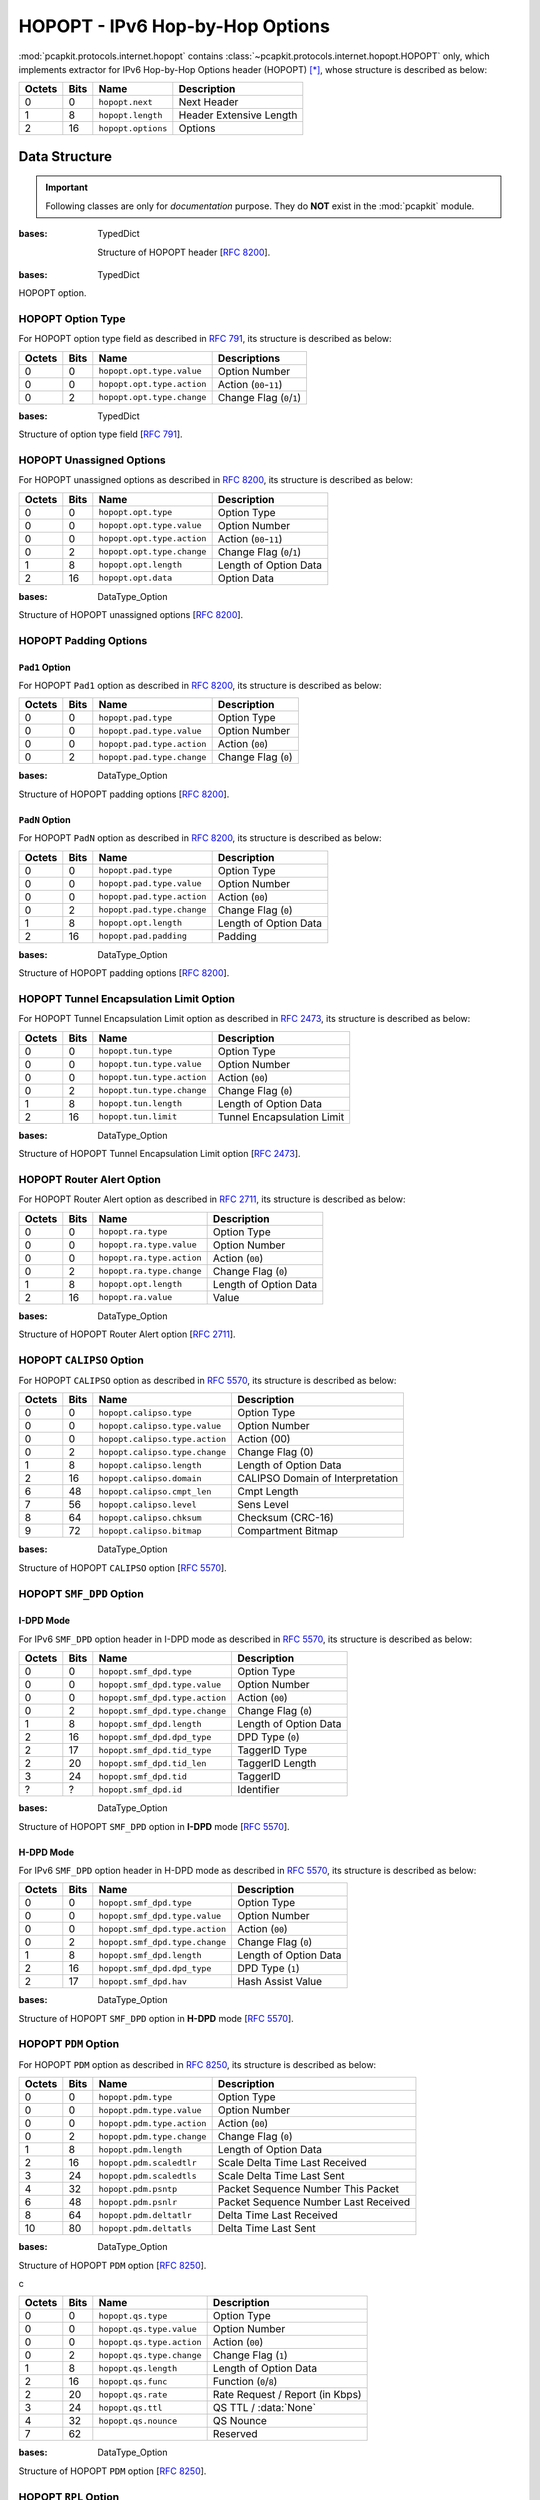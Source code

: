 HOPOPT - IPv6 Hop-by-Hop Options
================================

.. module:: pcapkit.protocols.internet.hopopt

:mod:`pcapkit.protocols.internet.hopopt` contains
:class:`~pcapkit.protocols.internet.hopopt.HOPOPT`
only, which implements extractor for IPv6 Hop-by-Hop
Options header (HOPOPT) [*]_, whose structure is
described as below:

======= ========= =================== =================================
Octets      Bits        Name                    Description
======= ========= =================== =================================
  0           0   ``hopopt.next``             Next Header
  1           8   ``hopopt.length``           Header Extensive Length
  2          16   ``hopopt.options``          Options
======= ========= =================== =================================

.. raw:: html

   <br />

.. .. autoclass:: pcapkit.protocols.internet.hopopt.HOPOPT
..    :members:
..    :undoc-members:
..    :private-members:
..    :show-inheritance:

.. data:: pcapkit.protocols.internet.hopopt._HOPOPT_ACT
   :type: Dict[str, str]

   HOPOPT unknown option actions.

   .. list-table::
      :header-rows: 1

      * - Code
        - Action
      * - ``00``
        - skip over this option and continue processing the header
      * - ``01``
        - discard the packet
      * - ``10``
        - discard the packet and, regardless of whether or not the
          packet's Destination Address was a multicast address, send
          an ICMP Parameter Problem, Code 2, message to the packet's
          Source Address, pointing to the unrecognized Option Type
      * - ``11``
        - discard the packet and, only if the packet's Destination
          Address was not a multicast address, send an ICMP Parameter
          Problem, Code 2, message to the packet's Source Address,
          pointing to the unrecognized Option Type

.. data:: pcapkit.protocols.internet.hopopt._HOPOPT_OPT
   :type: Dict[int, Tuple[str, str]]

   HOPOPT options.

   .. list-table::
      :header-rows: 1

      * - Code
        - Acronym
        - Option
        - Reference
      * - 0x00
        - ``pad``
        - Pad1
        - [:rfc:`8200`] 0
      * - 0x01
        - ``pad``
        - PadN
        - [:rfc:`8200`]
      * - 0x04
        - ``tun``
        - Tunnel Encapsulation Limit
        - [:rfc:`2473`] 1
      * - 0x05
        - ``ra``
        - Router Alert
        - [:rfc:`2711`] 2
      * - 0x07
        - ``calipso``
        - Common Architecture Label IPv6 Security Option
        - [:rfc:`5570`]
      * - 0x08
        - ``smf_dpd``
        - Simplified Multicast Forwarding
        - [:rfc:`6621`]
      * - 0x0F
        - ``pdm``
        - Performance and Diagnostic Metrics
        - [:rfc:`8250`] 10
      * - 0x26
        - ``qs``
        - Quick-Start
        - [:rfc:`4782`][`RFC Errata 2034`_] 6
      * - 0x63
        - ``rpl``
        - Routing Protocol for Low-Power and Lossy Networks
        - [:rfc:`6553`]
      * - 0x6D
        - ``mpl``
        - Multicast Protocol for Low-Power and Lossy Networks
        - [:rfc:`7731`]
      * - 0x8B
        - ``ilnp``
        - Identifier-Locator Network Protocol Nonce
        - [:rfc:`6744`]
      * - 0x8C
        - ``lio``
        - Line-Identification Option
        - [:rfc:`6788`]
      * - 0xC2
        - ``jumbo``
        - Jumbo Payload
        - [:rfc:`2675`]
      * - 0xC9
        - ``home``
        - Home Address
        - [:rfc:`6275`]
      * - 0xEE
        - ``ip_dff``
        - Depth-First Forwarding
        - [:rfc:`6971`]

.. _RFC Errata 2034: https://www.rfc-editor.org/errata_search.php?eid=2034

.. data:: pcapkit.protocols.internet.hopopt._HOPOPT_NULL
   :type: Dict[int, str]

   HOPOPT unknown option descriptions.

   .. list-table::
      :header-rows: 1

      * - Code
        - Description
        - Reference
      * - 0x1E
        - RFC3692-style Experiment
        - [:rfc:`4727`]
      * - 0x3E
        - RFC3692-style Experiment
        - [:rfc:`4727`]
      * - 0x4D
        - Deprecated
        - [:rfc:`7731`]
      * - 0x5E
        - RFC3692-style Experiment
        - [:rfc:`4727`]
      * - 0x7E
        - RFC3692-style Experiment
        - [:rfc:`4727`]
      * - 0x8A
        - Endpoint Identification
        - **DEPRECATED**
      * - 0x9E
        - RFC3692-style Experiment
        - [:rfc:`4727`]
      * - 0xBE
        - RFC3692-style Experiment
        - [:rfc:`4727`]
      * - 0xDE
        - RFC3692-style Experiment
        - [:rfc:`4727`]
      * - 0xFE
        - RFC3692-style Experiment
        - [:rfc:`4727`]

Data Structure
--------------

.. important::

   Following classes are only for *documentation* purpose.
   They do **NOT** exist in the :mod:`pcapkit` module.

.. class:: DataType_HOPOPT

   :bases: TypedDict

    Structure of HOPOPT header [:rfc:`8200`].

    .. attribute:: next
       :type: pcapkit.const.reg.transtype.TransType

       Next header.

    .. attribute:: length
       :type: int

       Header extensive length.

    .. attribute:: options
       :type: Tuple[pcapkit.const.ipv6.option.Option]

       Array of option acronyms.

    .. attribute:: packet
       :type: bytes

       Packet data.

.. class:: DataType_Option

   :bases: TypedDict

   HOPOPT option.

   .. attribute:: desc
      :type: str

      Option description.

   .. attribute:: type
      :type: DataType_Option_Type

      Option type.

   .. attribute:: length
      :type: int

      Option length.

      .. note::

         This attribute is **NOT** the length specified in the HOPOPT optiona data,
         rather the *total* length of the current option.

HOPOPT Option Type
~~~~~~~~~~~~~~~~~~

For HOPOPT option type field as described in :rfc:`791`,
its structure is described as below:

======= ========= ========================== ========================
Octets      Bits        Name                    Descriptions
======= ========= ========================== ========================
  0           0   ``hopopt.opt.type.value``   Option Number
  0           0   ``hopopt.opt.type.action``  Action (``00``-``11``)
  0           2   ``hopopt.opt.type.change``  Change Flag (``0``/``1``)
======= ========= ========================== ========================

.. raw:: html

   <br />

.. class:: DataType_Option_Type

   :bases: TypedDict

   Structure of option type field [:rfc:`791`].

   .. attribute:: value
      :type: int

      Option number.

   .. attribute:: action
      :type: str

      Action.

   .. attribute:: change
      :type: bool

      Change flag.

HOPOPT Unassigned Options
~~~~~~~~~~~~~~~~~~~~~~~~~

For HOPOPT unassigned options as described in :rfc:`8200`,
its structure is described as below:

======= ========= =========================== =========================
Octets      Bits        Name                    Description
======= ========= =========================== =========================
  0           0   ``hopopt.opt.type``         Option Type
  0           0   ``hopopt.opt.type.value``   Option Number
  0           0   ``hopopt.opt.type.action``  Action (``00``-``11``)
  0           2   ``hopopt.opt.type.change``  Change Flag (``0``/``1``)
  1           8   ``hopopt.opt.length``       Length of Option Data
  2          16   ``hopopt.opt.data``         Option Data
======= ========= =========================== =========================

.. raw:: html

   <br />

.. class:: DataType_Opt_None

   :bases: DataType_Option

   Structure of HOPOPT unassigned options [:rfc:`8200`].

   .. attribute:: data
      :type: bytes

      Option data.

HOPOPT Padding Options
~~~~~~~~~~~~~~~~~~~~~~

``Pad1`` Option
+++++++++++++++

For HOPOPT ``Pad1`` option as described in :rfc:`8200`,
its structure is described as below:

======= ========= =========================== =========================
Octets      Bits        Name                    Description
======= ========= =========================== =========================
  0           0   ``hopopt.pad.type``         Option Type
  0           0   ``hopopt.pad.type.value``   Option Number
  0           0   ``hopopt.pad.type.action``  Action (``00``)
  0           2   ``hopopt.pad.type.change``  Change Flag (``0``)
======= ========= =========================== =========================

.. raw:: html

   <br />

.. class:: DataType_Opt_Pad1

   :bases: DataType_Option

   Structure of HOPOPT padding options [:rfc:`8200`].

   .. attribute:: length
      :type: Literal[1]

      Option length.

``PadN`` Option
+++++++++++++++

For HOPOPT ``PadN`` option as described in :rfc:`8200`,
its structure is described as below:

======= ========= =========================== =========================
Octets      Bits        Name                    Description
======= ========= =========================== =========================
  0           0   ``hopopt.pad.type``         Option Type
  0           0   ``hopopt.pad.type.value``   Option Number
  0           0   ``hopopt.pad.type.action``  Action (``00``)
  0           2   ``hopopt.pad.type.change``  Change Flag (``0``)
  1           8   ``hopopt.opt.length``       Length of Option Data
  2          16   ``hopopt.pad.padding``      Padding
======= ========= =========================== =========================

.. raw:: html

   <br />

.. class:: DataType_Opt_PadN

   :bases: DataType_Option

   Structure of HOPOPT padding options [:rfc:`8200`].

   .. attribute:: padding
      :type: bytes

      Padding data.

HOPOPT Tunnel Encapsulation Limit Option
~~~~~~~~~~~~~~~~~~~~~~~~~~~~~~~~~~~~~~~~

For HOPOPT Tunnel Encapsulation Limit option as described in :rfc:`2473`,
its structure is described as below:

======= ========= =========================== =========================
Octets      Bits        Name                    Description
======= ========= =========================== =========================
  0           0   ``hopopt.tun.type``         Option Type
  0           0   ``hopopt.tun.type.value``   Option Number
  0           0   ``hopopt.tun.type.action``  Action (``00``)
  0           2   ``hopopt.tun.type.change``  Change Flag (``0``)
  1           8   ``hopopt.tun.length``       Length of Option Data
  2          16   ``hopopt.tun.limit``        Tunnel Encapsulation Limit
======= ========= =========================== =========================

.. raw:: html

   <br />

.. class:: DataType_Opt_TUN

   :bases: DataType_Option

   Structure of HOPOPT Tunnel Encapsulation Limit option [:rfc:`2473`].

   .. attribute:: limit
      :type: int

      Tunnel encapsulation limit.

HOPOPT Router Alert Option
~~~~~~~~~~~~~~~~~~~~~~~~~~

For HOPOPT Router Alert option as described in :rfc:`2711`,
its structure is described as below:

======= ========= =========================== =========================
Octets      Bits        Name                    Description
======= ========= =========================== =========================
  0           0   ``hopopt.ra.type``          Option Type
  0           0   ``hopopt.ra.type.value``    Option Number
  0           0   ``hopopt.ra.type.action``   Action (``00``)
  0           2   ``hopopt.ra.type.change``   Change Flag (``0``)
  1           8   ``hopopt.opt.length``       Length of Option Data
  2          16   ``hopopt.ra.value``         Value
======= ========= =========================== =========================

.. raw:: html

   <br />

.. class:: DataType_Opt_RA

   :bases: DataType_Option

   Structure of HOPOPT Router Alert option [:rfc:`2711`].

   .. attribute:: value
      :type: int

      Router alert code value.

   .. attribute:: alert
      :type: pcapkit.const.ipv6.router_alter.RouterAlert

      Router alert enumeration.

HOPOPT ``CALIPSO`` Option
~~~~~~~~~~~~~~~~~~~~~~~~~

For HOPOPT ``CALIPSO`` option as described in :rfc:`5570`,
its structure is described as below:

======= ========= =============================== ==================================
Octets      Bits        Name                        Description
======= ========= =============================== ==================================
  0           0   ``hopopt.calipso.type``         Option Type
  0           0   ``hopopt.calipso.type.value``   Option Number
  0           0   ``hopopt.calipso.type.action``  Action (00)
  0           2   ``hopopt.calipso.type.change``  Change Flag (0)
  1           8   ``hopopt.calipso.length``       Length of Option Data
  2          16   ``hopopt.calipso.domain``       CALIPSO Domain of Interpretation
  6          48   ``hopopt.calipso.cmpt_len``     Cmpt Length
  7          56   ``hopopt.calipso.level``        Sens Level
  8          64   ``hopopt.calipso.chksum``       Checksum (CRC-16)
  9          72   ``hopopt.calipso.bitmap``       Compartment Bitmap
======= ========= =============================== ==================================

.. raw:: html

   <br />

.. class:: DataType_Opt_CALIPSO

   :bases: DataType_Option

   Structure of HOPOPT ``CALIPSO`` option [:rfc:`5570`].

   .. attribute:: domain
      :type: int

      ``CALIPSO`` domain of interpretation.

   .. attribute:: cmpt_len
      :type: int

      Compartment length.

   .. attribute:: level
      :type: int

      Sene level.

   .. attribute:: chksum
      :type: bytes

      Checksum (CRC-16).

   .. attribute:: bitmap
      :type: Tuple[str]

      Compartment bitmap.

HOPOPT ``SMF_DPD`` Option
~~~~~~~~~~~~~~~~~~~~~~~~~

I-DPD Mode
++++++++++

For IPv6 ``SMF_DPD`` option header in I-DPD mode as described in :rfc:`5570`,
its structure is described as below:

======= ========= =============================== =======================
Octets      Bits        Name                        Description
======= ========= =============================== =======================
  0           0   ``hopopt.smf_dpd.type``         Option Type
  0           0   ``hopopt.smf_dpd.type.value``   Option Number
  0           0   ``hopopt.smf_dpd.type.action``  Action (``00``)
  0           2   ``hopopt.smf_dpd.type.change``  Change Flag (``0``)
  1           8   ``hopopt.smf_dpd.length``       Length of Option Data
  2          16   ``hopopt.smf_dpd.dpd_type``     DPD Type (``0``)
  2          17   ``hopopt.smf_dpd.tid_type``     TaggerID Type
  2          20   ``hopopt.smf_dpd.tid_len``      TaggerID Length
  3          24   ``hopopt.smf_dpd.tid``          TaggerID
  ?           ?   ``hopopt.smf_dpd.id``           Identifier
======= ========= =============================== =======================

.. raw:: html

   <br />

.. class:: DataType_Opt_SMF_I_PDP

   :bases: DataType_Option

   Structure of HOPOPT ``SMF_DPD`` option in **I-DPD** mode [:rfc:`5570`].

   .. attribute:: dpd_type
      :type: Literal['I-DPD']

      DPD type.

   .. attribute:: tid_type
      :type: pcapkit.const.ipv6.tagger_id.TaggerID

      TaggerID type.

   .. attribute:: tid_len
      :type: int

      TaggerID length.

   .. attribute:: tid
      :type: int

      TaggerID.

   .. attribute:: id
      :type: bytes

      Identifier.

H-DPD Mode
++++++++++

For IPv6 ``SMF_DPD`` option header in H-DPD mode as described in :rfc:`5570`,
its structure is described as below:

======= ========= =============================== =======================
Octets      Bits        Name                        Description
======= ========= =============================== =======================
  0           0   ``hopopt.smf_dpd.type``         Option Type
  0           0   ``hopopt.smf_dpd.type.value``   Option Number
  0           0   ``hopopt.smf_dpd.type.action``  Action (``00``)
  0           2   ``hopopt.smf_dpd.type.change``  Change Flag (``0``)
  1           8   ``hopopt.smf_dpd.length``       Length of Option Data
  2          16   ``hopopt.smf_dpd.dpd_type``     DPD Type (``1``)
  2          17   ``hopopt.smf_dpd.hav``          Hash Assist Value
======= ========= =============================== =======================

.. raw:: html

   <br />

.. class:: DataType_Opt_SMF_H_PDP

   :bases: DataType_Option

   Structure of HOPOPT ``SMF_DPD`` option in **H-DPD** mode [:rfc:`5570`].

   .. attribute:: dpd_type
      :type: Literal['H-DPD']

      DPD type.

   .. attribute:: hav
      :type: str

      Hash assist value (as *binary* string).

HOPOPT ``PDM`` Option
~~~~~~~~~~~~~~~~~~~~~

For HOPOPT ``PDM`` option as described in :rfc:`8250`,
its structure is described as below:

======= ========= =============================== ======================================
Octets      Bits        Name                      Description
======= ========= =============================== ======================================
  0           0   ``hopopt.pdm.type``             Option Type
  0           0   ``hopopt.pdm.type.value``       Option Number
  0           0   ``hopopt.pdm.type.action``      Action (``00``)
  0           2   ``hopopt.pdm.type.change``      Change Flag (``0``)
  1           8   ``hopopt.pdm.length``           Length of Option Data
  2          16   ``hopopt.pdm.scaledtlr``        Scale Delta Time Last Received
  3          24   ``hopopt.pdm.scaledtls``        Scale Delta Time Last Sent
  4          32   ``hopopt.pdm.psntp``            Packet Sequence Number This Packet
  6          48   ``hopopt.pdm.psnlr``            Packet Sequence Number Last Received
  8          64   ``hopopt.pdm.deltatlr``         Delta Time Last Received
  10         80   ``hopopt.pdm.deltatls``         Delta Time Last Sent
======= ========= =============================== ======================================

.. raw:: html

   <br />

.. class:: DataType_Opt_PDM

   :bases: DataType_Option

   Structure of HOPOPT ``PDM`` option [:rfc:`8250`].

   .. attribute:: scaledtlr
      :type: datetime.timedelta

      Scale delta time last received.

   .. attribute:: scaledtls
      :type: datetime.timedelta

      Scale delta time last sent.

   .. attribute:: psntp
      :type: int

      Packet sequence number this packet.

   .. attribute:: psnlr
      :type: int

      Packet sequence number last received.

   .. attribute:: deltatlr
      :type: datetime.timedelta

      Delta time last received.

   .. attribute:: deltatls
      :type: datetime.timedelta

      Delta time last sent.
c

======= ========= =============================== ======================================
Octets      Bits        Name                      Description
======= ========= =============================== ======================================
  0           0   ``hopopt.qs.type``              Option Type
  0           0   ``hopopt.qs.type.value``        Option Number
  0           0   ``hopopt.qs.type.action``       Action (``00``)
  0           2   ``hopopt.qs.type.change``       Change Flag (``1``)
  1           8   ``hopopt.qs.length``            Length of Option Data
  2          16   ``hopopt.qs.func``              Function (``0``/``8``)
  2          20   ``hopopt.qs.rate``              Rate Request / Report (in Kbps)
  3          24   ``hopopt.qs.ttl``               QS TTL / :data:`None`
  4          32   ``hopopt.qs.nounce``            QS Nounce
  7          62                                   Reserved
======= ========= =============================== ======================================

.. raw:: html

   <br />

.. class:: DataType_Opt_QS

   :bases: DataType_Option

   Structure of HOPOPT ``PDM`` option [:rfc:`8250`].

   .. attribute:: func
      :type: pcapkit.const.ipv6.qs_function.QSFunction

      Function.

   .. attribute:: rate
      :type: float

      Rate request and/or report (in *Kbps*).

   .. attribute:: ttl
      :type: Optional[int]

      QS TTL.

   .. attribute:: nounce
      :type: int

      QS nounce.

HOPOPT ``RPL`` Option
~~~~~~~~~~~~~~~~~~~~~~~~~

For HOPOPT ``RPL`` option as described in :rfc:`6553`,
its structure is described as below:

======= ========= =============================== ======================================
Octets      Bits        Name                        Description
======= ========= =============================== ======================================
  0           0   ``hopopt.rpl.type``             Option Type
  0           0   ``hopopt.rpl.type.value``       Option Number
  0           0   ``hopopt.rpl.type.action``      Action (``01``)
  0           2   ``hopopt.rpl.type.change``      Change Flag (``1``)
  1           8   ``hopopt.rpl.length``           Length of Option Data
  2          16   ``hopopt.rpl.flags``            RPL Option Flags
  2          16   ``hopopt.rpl.flags.down``       Down Flag
  2          17   ``hopopt.rpl.flags.rank_error`` Rank-Error Flag
  2          18   ``hopopt.rpl.flags.fwd_error``  Forwarding-Error Flag
  3          24   ``hopopt.rpl.id``               RPLInstanceID
  4          32   ``hopopt.rpl.rank``             SenderRank
  6          48   ``hopopt.rpl.data``             Sub-TLVs
======= ========= =============================== ======================================

.. raw:: html

   <br />

.. class:: DataType_Opt_RPL

   :bases: DataType_Option

   Structure of HOPOPT ``RPL`` option [:rfc:`6553`].



.. raw:: html

   <hr />

.. [*] https://en.wikipedia.org/wiki/IPv6_packet#Hop-by-hop_options_and_destination_options
